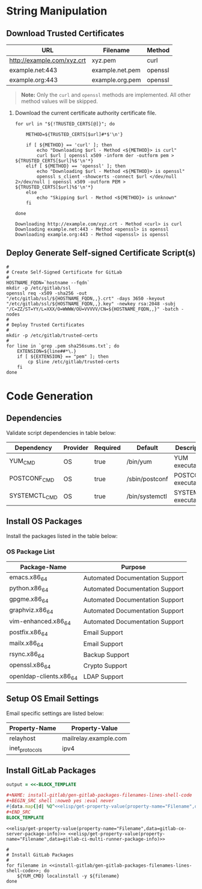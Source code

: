 * String Manipulation
** Download Trusted Certificates

#+NAME: gitlab-trusted-certs
| URL                        | Filename          | Method  |
|----------------------------+-------------------+---------|
| http://example.com/xyz.crt | xyz.pem           | curl    |
| example.net:443            | example.net.pem   | openssl |
| example.org:443            | example.org.pem   | openssl |

#+BEGIN_QUOTE
  *Note:* Only the =curl= and =openssl= methods are implemented. All other method values will be skipped.
#+END_QUOTE
 
1. Download the current certificate authority certificate file.

   #+BEGIN_SRC shell :results verbatim :var TRUSTED_CERTS=gitlab-trusted-certs
     for url in "${!TRUSTED_CERTS[@]}"; do

         METHOD=${TRUSTED_CERTS[$url]#*$'\n'}

         if [ ${METHOD} == 'curl' ]; then
             echo "Downloading $url - Method <${METHOD}> is curl"
             curl $url | openssl x509 -inform der -outform pem > ${TRUSTED_CERTS[$url]%$'\n'*}
         elif [ ${METHOD} == 'openssl' ]; then
             echo "Downloading $url - Method <${METHOD}> is openssl"
             openssl s_client -showcerts -connect $url </dev/null 2>/dev/null | openssl x509 -outform PEM > ${TRUSTED_CERTS[$url]%$'\n'*}
         else
             echo "Skipping $url - Method <${METHOD}> is unknown"
         fi

     done
   #+END_SRC

   #+RESULTS:
   : Downloading http://example.com/xyz.crt - Method <curl> is curl
   : Downloading example.net:443 - Method <openssl> is openssl
   : Downloading example.org:443 - Method <openssl> is openssl

** Deploy Generate Self-signed Certificate Script(s)

#+NAME: install-gitlab/generate-self-signed-certificate-script-shell-code
#+BEGIN_SRC shell :eval never
  #
  # Create Self-Signed Certificate for GitLab
  #
  HOSTNAME_FQDN=`hostname --fqdn`
  mkdir -p /etc/gitlab/ssl
  openssl req -x509 -sha256 -out "/etc/gitlab/ssl/${HOSTNAME_FQDN,,}.crt" -days 3650 -keyout "/etc/gitlab/ssl/${HOSTNAME_FQDN,,}.key" -newkey rsa:2048 -subj "/C=ZZ/ST=YY/L=XXX/O=WWWW/OU=VVVVV/CN=${HOSTNAME_FQDN,,}" -batch -nodes
  #
  # Deploy Trusted Certificates
  #
  mkdir -p /etc/gitlab/trusted-certs
  #
  for line in `grep .pem sha256sums.txt`; do
      EXTENSION=${line##*\.}
      if [ ${EXTENSION} == "pem" ]; then
          cp $line /etc/gitlab/trusted-certs
      fi
  done
#+END_SRC

* Code Generation
** Dependencies

Validate script dependencies in table below:

#+NAME: install-gitlab/install-script-dependencies
| Dependency    | Provider | Required | Default        | Description          |
|---------------+----------+----------+----------------+----------------------|
| YUM_CMD       | OS       | true     | /bin/yum       | YUM executable       |
| POSTCONF_CMD  | OS       | true     | /sbin/postconf | POSTCONF executable  |
| SYSTEMCTL_CMD | OS       | true     | /bin/systemctl | SYSTEMCTL executable |

*** Code                                               :noexport:

**** gitlab/gen-install-script-dependencies-shell-code

#+NAME: install-gitlab/gen-install-script-dependencies-shell-code
#+BEGIN_SRC ruby :var data=install-gitlab/install-script-dependencies :exports results :wrap "SRC shell :eval never"
  required_commands = Hash.new()

  data.map{ |d|
    if d[1].downcase == 'os' and d[2].downcase() == 'true' then
      required_commands[d[0].upcase] = d[3]
    end
  }
  required_commands

  template=<<-ORGSRC
  #
  # Required Commands
  #
  #{required_commands.map{ |k,v| 
                           "readonly #{k}=#{v}"
                           }.join("\n")}

  #
  # Validate Required Commands Exist
  #
  for cmd in #{required_commands.map{|k| "${#{k[0]}}"}.join(' ')}; do
      echo ${cmd}
      if [ -s ${cmd} ]; then
         echo "STATUS: Check Required Command Succeeded. Found '${cmd}'."
      else
         echo "ERROR: Check Required Command Failed. '${cmd}' Not Found!"
         exit 1
      fi
  done

  ORGSRC

#+END_SRC

#+RESULTS: install-gitlab/gen-install-script-dependencies-shell-code
#+BEGIN_SRC shell :eval never
#
# Required Commands
#
readonly YUM_CMD=/bin/yum
readonly POSTCONF_CMD=/sbin/postconf
readonly SYSTEMCTL_CMD=/bin/systemctl
readonly FAKE_CMD=/bin/false

#
# Validate Required Commands Exist
#
for cmd in ${YUM_CMD} ${POSTCONF_CMD} ${SYSTEMCTL_CMD} ${FAKE_CMD}; do
    echo ${cmd}
    if [ -s ${cmd} ]; then
       echo "STATUS: Check Required Command Succeeded. Found '${cmd}'."
    else
       echo "ERROR: Check Required Command Failed. '${cmd}' Not Found!"
       exit 1
    fi
done

#+END_SRC

** Install OS Packages

Install the packages listed in the table below:

*** OS Package List

#+NAME: install-gitlab/os-package-list
| Package-Name            | Purpose                         |
|-------------------------+---------------------------------|
| emacs.x86_64            | Automated Documentation Support |
| python.x86_64           | Automated Documentation Support |
| gpgme.x86_64            | Automated Documentation Support |
| graphviz.x86_64         | Automated Documentation Support |
| vim-enhanced.x86_64     | Automated Documentation Support |
| postfix.x86_64          | Email Support                   |
| mailx.x86_64            | Email Support                   |
| rsync.x86_64            | Backup Support                  |
| openssl.x86_64          | Crypto Support                  |
| openldap-clients.x86_64 | LDAP Support                    |

**** Code                                             :noexport:

***** install-gitlab/gen-os-package-list-code

#+NAME: install-gitlab/gen-os-package-list-shell-code
#+BEGIN_SRC ruby :var data=install-gitlab/os-package-list :exports results :wrap "SRC shell :eval never"
  code_template=<<-ORGSRC
  #
  # Install OS Packages
  #
  for name in #{data.map{|d| d[0]}.join(' ')}; do
      ${YUM_CMD} install -y ${name}
  done

  ORGSRC
#+END_SRC

#+RESULTS: install-gitlab/gen-os-package-list-shell-code
#+BEGIN_SRC shell :eval never
#
# Install OS Packages
#
for name in emacs.x86_64 python.x86_64 gpgme.x86_64 graphviz.x86_64 vim-enhanced.x86_64 postfix.x86_64 mailx.x86_64 rsync.x86_64 openssl.x86_64 openldap-clients.x86_64; do
    ${YUM_CMD} install -y ${name}
done

#+END_SRC

** Setup OS Email Settings

Email specific settings are listed below:

#+NAME: install-gitlab/os-email-settings
| Property-Name  | Property-Value             |
|----------------+----------------------------|
| relayhost      | mailrelay.example.com |
| inet_protocols | ipv4                       |

*** Code                                               :noexport:

**** install-gitlab/gen-setup-os-email-settings-shell-code

#+NAME: install-gitlab/gen-setup-os-email-settings-shell-code
#+BEGIN_SRC ruby :var data=install-gitlab/os-email-settings :exports results :wrap "SRC shell :eval never"
  code_template=<<-ORGSRC
  #
  # Setup OS Email Settings
  #
  #{data.map{|d| "/sbin/postconf -e #{d.join('=')}"}.join("\n")}

  ${SYSTEMCTL_CMD} enable postfix.service
  ${SYSTEMCTL_CMD} reload postfix.service

  ORGSRC
#+END_SRC

#+RESULTS: install-gitlab/gen-setup-os-email-settings-shell-code
#+BEGIN_SRC shell :eval never
#
# Setup OS Email Settings
#
/sbin/postconf -e relayhost=mailrelay.example.com
/sbin/postconf -e inet_protocols=ipv4

${SYSTEMCTL_CMD} enable postfix.service
${SYSTEMCTL_CMD} reload postfix.service

#+END_SRC

** Install GitLab Packages

# Need to find better way to get the filename values from multiple tables in org file

#+NAME: install-gitlab/gen-gitlab-packages-filenames-lines
#+BEGIN_SRC ruby :var data=gitlab-packages :results drawer replace 
  output = <<-BLOCK_TEMPLATE

  ,#+NAME: install-gitlab/gen-gitlab-packages-filenames-lines-shell-code
  ,#+BEGIN_SRC shell :noweb yes :eval never
  #{data.map{|d| %Q^<<elisp/get-property-value(property-name="Filename",data=#{d[0]})>>^ }.uniq.join(" ")}
  ,#+END_SRC
  BLOCK_TEMPLATE
#+END_SRC

#+RESULTS: install-gitlab/gen-gitlab-packages-filenames-lines
:RESULTS:

#+NAME: install-gitlab/gen-gitlab-packages-filenames-lines-shell-code
#+BEGIN_SRC shell :noweb yes :eval never
<<elisp/get-property-value(property-name="Filename",data=gitlab-ce-server-package-info)>> <<elisp/get-property-value(property-name="Filename",data=gitlab-ci-multi-runner-package-info)>>
#+END_SRC
:END:

#+NAME: install-gitlab/gen-install-gitlab-packages-shell-code
#+BEGIN_SRC shell :eval never :noweb yes 
  #
  # Install GitLab Packages
  #
  for filename in <<install-gitlab/gen-gitlab-packages-filenames-lines-shell-code>>; do
      ${YUM_CMD} localinstall -y ${filename}
  done
#+END_SRC


